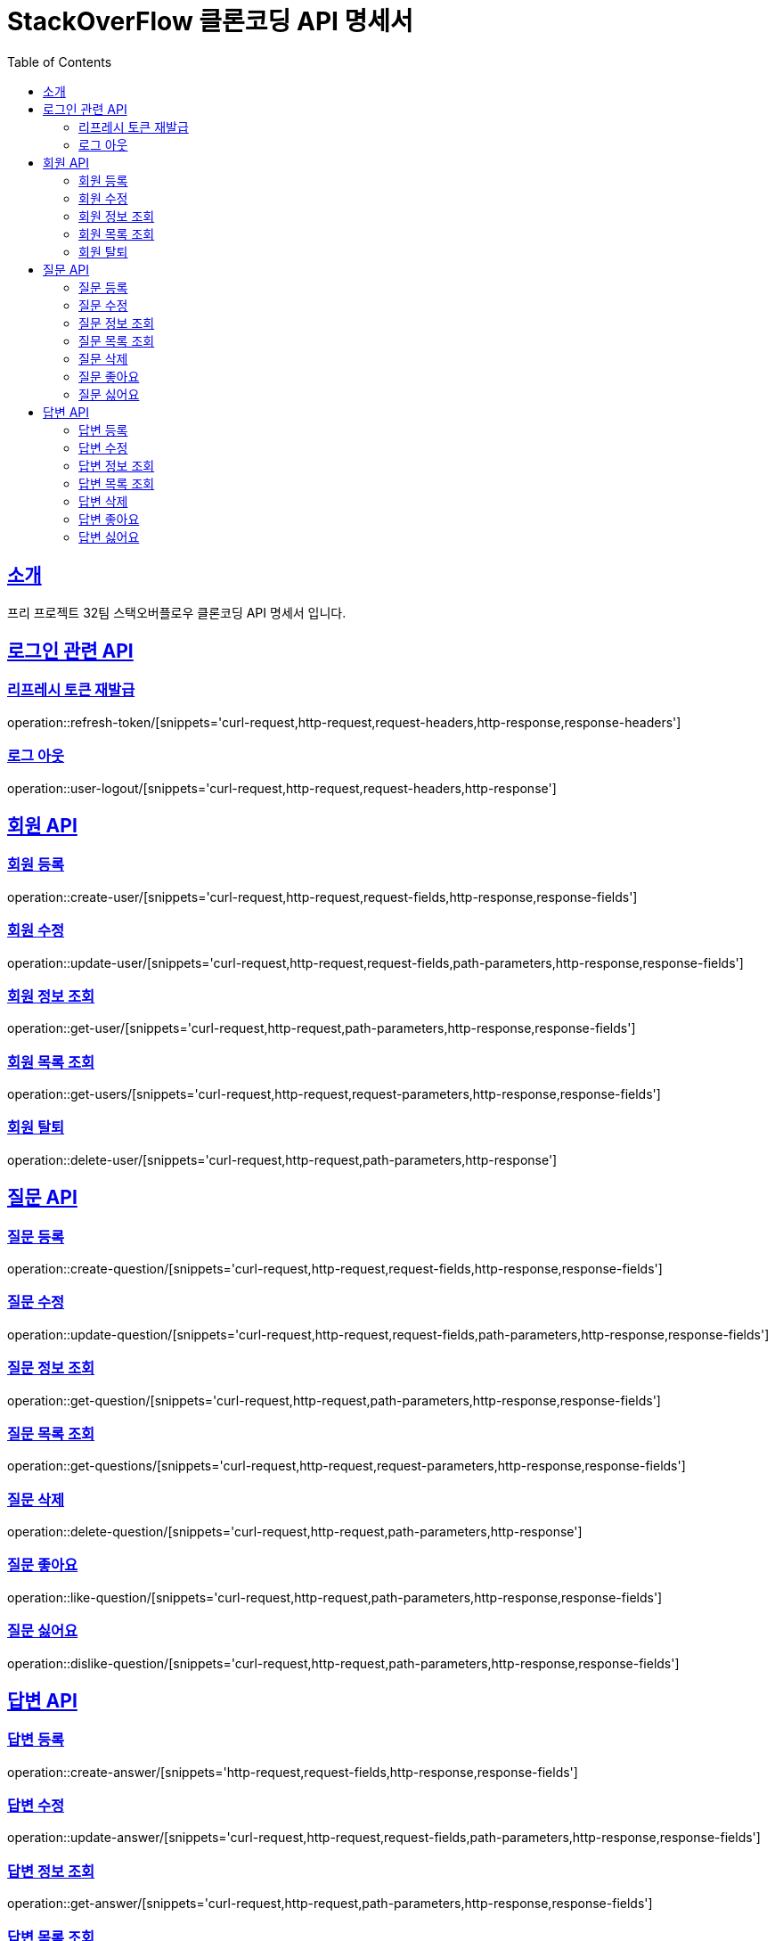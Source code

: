 = StackOverFlow 클론코딩 API 명세서
:toc-title: Table of Contents
:toc: left
:toclevels: 2
:source-highlighter: prettify
:sectlinks:

[[introduction]]
== 소개
프리 프로젝트 32팀 스택오버플로우 클론코딩 API 명세서 입니다.

== 로그인 관련 API
=== 리프레시 토큰 재발급
operation::refresh-token/[snippets='curl-request,http-request,request-headers,http-response,response-headers']

=== 로그 아웃
operation::user-logout/[snippets='curl-request,http-request,request-headers,http-response']

== 회원 API
=== 회원 등록
operation::create-user/[snippets='curl-request,http-request,request-fields,http-response,response-fields']

=== 회원 수정
operation::update-user/[snippets='curl-request,http-request,request-fields,path-parameters,http-response,response-fields']

=== 회원 정보 조회
operation::get-user/[snippets='curl-request,http-request,path-parameters,http-response,response-fields']

=== 회원 목록 조회
operation::get-users/[snippets='curl-request,http-request,request-parameters,http-response,response-fields']

=== 회원 탈퇴
operation::delete-user/[snippets='curl-request,http-request,path-parameters,http-response']

== 질문 API
=== 질문 등록
operation::create-question/[snippets='curl-request,http-request,request-fields,http-response,response-fields']

=== 질문 수정
operation::update-question/[snippets='curl-request,http-request,request-fields,path-parameters,http-response,response-fields']

=== 질문 정보 조회
operation::get-question/[snippets='curl-request,http-request,path-parameters,http-response,response-fields']

=== 질문 목록 조회
operation::get-questions/[snippets='curl-request,http-request,request-parameters,http-response,response-fields']

=== 질문 삭제
operation::delete-question/[snippets='curl-request,http-request,path-parameters,http-response']

=== 질문 좋아요
operation::like-question/[snippets='curl-request,http-request,path-parameters,http-response,response-fields']

=== 질문 싫어요
operation::dislike-question/[snippets='curl-request,http-request,path-parameters,http-response,response-fields']

== 답변 API
=== 답변 등록
operation::create-answer/[snippets='http-request,request-fields,http-response,response-fields']

=== 답변 수정
operation::update-answer/[snippets='curl-request,http-request,request-fields,path-parameters,http-response,response-fields']

=== 답변 정보 조회
operation::get-answer/[snippets='curl-request,http-request,path-parameters,http-response,response-fields']

=== 답변 목록 조회
operation::get-answers/[snippets='curl-request,http-request,request-parameters,http-response,response-fields']

=== 답변 삭제
operation::delete-answer/[snippets='curl-request,http-request,path-parameters,http-response']

=== 답변 좋아요
operation::like-answer/[snippets='curl-request,http-request,path-parameters,http-response,response-fields']

=== 답변 싫어요
operation::dislike-answer/[snippets='curl-request,http-request,path-parameters,http-response,response-fields']


